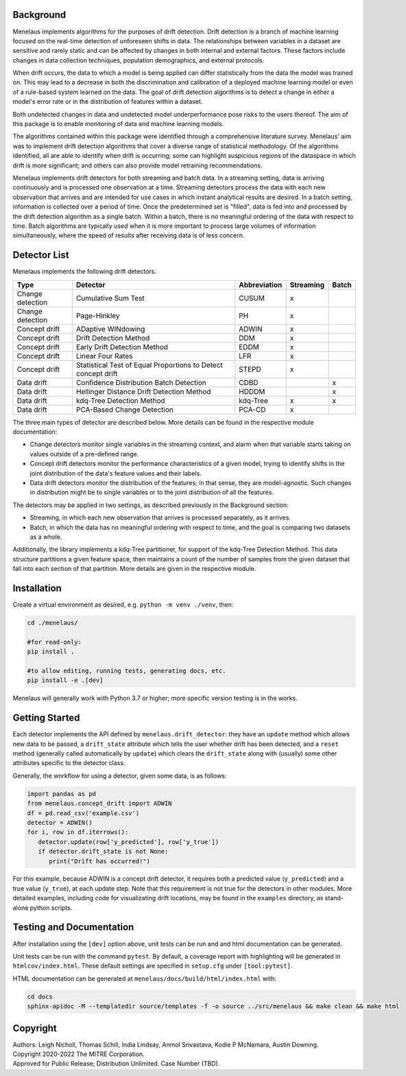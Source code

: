 |pipeline| |coverage|

.. |pipeline| image:: https://gitlab.mitre.org/lnicholl/molten/badges/dev/pipeline.svg
   :target: https://gitlab.mitre.org/lnicholl/molten/-/commits/dev

.. |coverage| image:: https://gitlab.mitre.org/lnicholl/molten/badges/dev/coverage.svg
   :target: https://gitlab.mitre.org/lnicholl/molten/-/commits/dev


Background
==========

Menelaus implements algorithms for the purposes of drift detection. Drift
detection is a branch of machine learning focused on the real-time detection of
unforeseen shifts in data. The relationships between variables in a dataset are
sensitive and rarely static and can be affected by changes in both internal and
external factors. These factors include changes in data collection techniques,
population demographics, and external protocols. 
 
When drift occurs, the data to which a model is being applied can differ
statistically from the data the model was trained on. This may lead to a
decrease in both the discrimination and calibration of a deployed machine
learning model or even of a rule-based system learned on the data. The goal of
drift detection algorithms is to detect a change in either a model's error rate
or in the distribution of features within a dataset. 
 
Both undetected changes in data and undetected model underperformance pose risks
to the users thereof. The aim of this package is to enable monitoring of data
and machine learning models. 
 
The algorithms contained within this package were identified through a
comprehensive literature survey. Menelaus' aim was to implement drift detection
algorithms that cover a diverse range of statistical methodology. Of the
algorithms identified, all are able to identify when drift is occurring; some
can highlight suspicious regions of the dataspace in which drift is more
significant; and others can also provide model retraining recommendations. 
 
Menelaus implements drift detectors for both streaming and batch data. In a
streaming setting, data is arriving continuously and is processed one
observation at a time. Streaming detectors process the data with each new
observation that arrives and are intended for use cases in which instant
analytical results are desired. In a batch setting, information is collected
over a period of time. Once the predetermined set is "filled", data is fed into
and processed by the drift detection algorithm as a single batch. Within a
batch, there is no meaningful ordering of the data with respect to time. Batch
algorithms are typically used when it is more important to process large volumes
of information simultaneously, where the speed of results after receiving data
is of less concern.


Detector List
============================

Menelaus implements the following drift detectors.

+-------------------+----------------------------------------------------------------+---------------+------------+--------+
| Type              | Detector                                                       | Abbreviation  | Streaming  | Batch  |
+===================+================================================================+===============+============+========+
| Change detection  | Cumulative Sum Test                                            | CUSUM         | x          |        |
+-------------------+----------------------------------------------------------------+---------------+------------+--------+
| Change detection  | Page-Hinkley                                                   | PH            | x          |        |
+-------------------+----------------------------------------------------------------+---------------+------------+--------+
| Concept drift     | ADaptive WINdowing                                             | ADWIN         | x          |        |
+-------------------+----------------------------------------------------------------+---------------+------------+--------+
| Concept drift     | Drift Detection Method                                         | DDM           | x          |        |
+-------------------+----------------------------------------------------------------+---------------+------------+--------+
| Concept drift     | Early Drift Detection Method                                   | EDDM          | x          |        |
+-------------------+----------------------------------------------------------------+---------------+------------+--------+
| Concept drift     | Linear Four Rates                                              | LFR           | x          |        |
+-------------------+----------------------------------------------------------------+---------------+------------+--------+
| Concept drift     | Statistical Test of Equal Proportions to Detect concept drift  | STEPD         | x          |        |
+-------------------+----------------------------------------------------------------+---------------+------------+--------+
| Data drift        | Confidence Distribution Batch Detection                        | CDBD          |            | x      |
+-------------------+----------------------------------------------------------------+---------------+------------+--------+
| Data drift        | Hellinger Distance Drift Detection Method                      | HDDDM         |            | x      |
+-------------------+----------------------------------------------------------------+---------------+------------+--------+
| Data drift        | kdq-Tree Detection Method                                      | kdq-Tree      | x          | x      |
+-------------------+----------------------------------------------------------------+---------------+------------+--------+
| Data drift        | PCA-Based Change Detection                                     | PCA-CD        | x          |        |
+-------------------+----------------------------------------------------------------+---------------+------------+--------+

The three main types of detector are described below. More details can be found 
in the respective module documentation:

* Change detectors monitor single variables in the streaming context, and alarm 
  when that variable starts taking on values outside of a pre-defined range.

* Concept drift detectors monitor the performance characteristics of a given
  model, trying to identify shifts in the joint distribution of the data's
  feature values and their labels.

* Data drift detectors monitor the distribution of the features; in that sense,
  they are model-agnostic. Such changes in distribution might be to single
  variables or to the joint distribution of all the features.

The detectors may be applied in two settings, as described previously in the
Background section:

* Streaming, in which each new observation that arrives is processed separately,
  as it arrives.

* Batch, in which the data has no meaningful ordering with respect to time, and
  the goal is comparing two datasets as a whole.

Additionally, the library implements a kdq-Tree partitioner, for support of the
kdq-Tree Detection Method. This data structure partitions a given feature space,
then maintains a count of the number of samples from the given dataset that fall
into each section of that partition. More details are given in the respective
module.



Installation
============================

Create a virtual environment as desired, e.g. ``python -m venv ./venv``, then:

.. code-block:: python

   cd ./menelaus/
   
   #for read-only:
   pip install . 

   #to allow editing, running tests, generating docs, etc.
   pip install -e .[dev] 

Menelaus will generally work with Python 3.7 or higher; more specific version
testing is in the works.

Getting Started
============================
Each detector implements the API defined by ``menelaus.drift_detector``: they
have an ``update`` method which allows new data to be passed, a ``drift_state``
attribute which tells the user whether drift has been detected, and a ``reset``
method (generally called automatically by ``update``) which clears the
``drift_state`` along with (usually) some other attributes specific to the 
detector class.

Generally, the workflow for using a detector, given some data, is as follows:

.. code-block:: python

   import pandas as pd
   from menelaus.concept_drift import ADWIN
   df = pd.read_csv('example.csv')
   detector = ADWIN()
   for i, row in df.iterrows():
      detector.update(row['y_predicted'], row['y_true'])
      if detector.drift_state is not None:
         print("Drift has occurred!")

For this example, because ADWIN is a concept drift detector, it requires both a
predicted value (``y_predicted``) and a true value (``y_true``), at each update
step. Note that this requirement is not true for the detectors in other modules.
More detailed examples, including code for visualizating drift locations, may be
found in the ``examples`` directory, as stand-alone python scripts.


Testing and Documentation
============================

After installation using the ``[dev]`` option above, unit tests can be run and 
and html documentation can be generated.

Unit tests can be run with the command ``pytest``. By default, a coverage 
report with highlighting will be generated in ``htmlcov/index.html``. These
default settings are specified in ``setup.cfg`` under ``[tool:pytest]``.

HTML documentation can be generated at ``menelaus/docs/build/html/index.html`` with:

.. code-block:: python

   cd docs
   sphinx-apidoc -M --templatedir source/templates -f -o source ../src/menelaus && make clean && make html




Copyright
============================
| Authors: Leigh Nicholl, Thomas Schill, India Lindsay, Anmol Srivastava, Kodie P McNamara, Austin Downing.
| Copyright 2020-2022 The MITRE Corporation.
| Approved for Public Release; Distribution Unlimited. Case Number (TBD).

